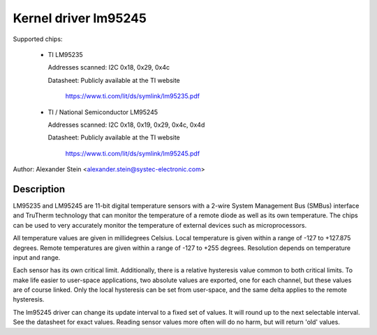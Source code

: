 Kernel driver lm95245
=====================

Supported chips:

  * TI LM95235

    Addresses scanned: I2C 0x18, 0x29, 0x4c

    Datasheet: Publicly available at the TI website

	       https://www.ti.com/lit/ds/symlink/lm95235.pdf

  * TI / National Semiconductor LM95245

    Addresses scanned: I2C 0x18, 0x19, 0x29, 0x4c, 0x4d

    Datasheet: Publicly available at the TI website

	       https://www.ti.com/lit/ds/symlink/lm95245.pdf

Author: Alexander Stein <alexander.stein@systec-electronic.com>

Description
-----------

LM95235 and LM95245 are 11-bit digital temperature sensors with a 2-wire System
Management Bus (SMBus) interface and TruTherm technology that can monitor
the temperature of a remote diode as well as its own temperature.
The chips can be used to very accurately monitor the temperature of
external devices such as microprocessors.

All temperature values are given in millidegrees Celsius. Local temperature
is given within a range of -127 to +127.875 degrees. Remote temperatures are
given within a range of -127 to +255 degrees. Resolution depends on
temperature input and range.

Each sensor has its own critical limit. Additionally, there is a relative
hysteresis value common to both critical limits. To make life easier to
user-space applications, two absolute values are exported, one for each
channel, but these values are of course linked. Only the local hysteresis
can be set from user-space, and the same delta applies to the remote
hysteresis.

The lm95245 driver can change its update interval to a fixed set of values.
It will round up to the next selectable interval. See the datasheet for exact
values. Reading sensor values more often will do no harm, but will return
'old' values.
